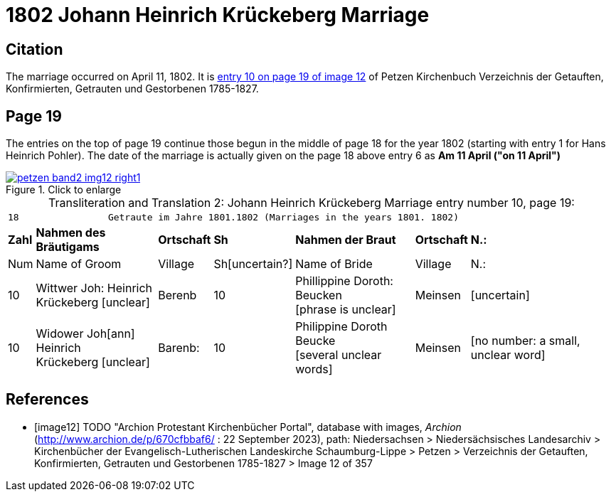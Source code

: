 = 1802 Johann Heinrich Krückeberg Marriage
:page-role: doc-width

== Citation

The marriage occurred on April 11, 1802. It is <<image12, entry 10 on page 19 of image 12>> of Petzen Kirchenbuch Verzeichnis der Getauften, Konfirmierten, Getrauten und Gestorbenen 1785-1827.

== Page 19

The entries on the top of page 19 continue those begun in the middle of page 18 for the year 1802 (starting with entry 1 for Hans Heinrich Pohler). The date of the
marriage is actually given on the page 18 above entry 6 as **Am 11 April ("on 11 April")**

image::petzen-band2-img12-right1.jpg[align=left,title="Click to enlarge",link=self]

[caption="Transliteration and Translation 2: "]
.Johann Heinrich Krückeberg Marriage entry number 10, page 19:
[%autowidth,frame="none"]
|===
7+l|18                Getraute im Jahre 1801.1802 (Marriages in the years 1801. 1802)                  
s| Zahl s| Nahmen des Bräutigams  s| Ortschaft s| Sh s| Nahmen der Braut s| Ortschaft s| N.:

| Num | Name of Groom | Village | Sh[uncertain?] |Name of Bride | Village | N.:

|10
|Wittwer Joh: Heinrich +
  Krückeberg [unclear]
|Berenb
|10
|Phillippine Doroth: Beucken +
   [phrase is unclear]
|Meinsen
|[uncertain]

|10
|Widower Joh[ann] Heinrich +
 Krückeberg [unclear]
|Barenb:
|10
|Philippine Doroth Beucke +
 [several unclear words]
| Meinsen
|[no number: a small, unclear word]
|===


[bibliography]
== References

* [[[image12]]] TODO "Archion Protestant Kirchenbücher Portal", database with images, _Archion_ (http://www.archion.de/p/670cfbbaf6/ : 22 September 2023), path: Niedersachsen > Niedersächsisches Landesarchiv > Kirchenbücher der Evangelisch-Lutherischen
Landeskirche Schaumburg-Lippe > Petzen > Verzeichnis der Getauften, Konfirmierten, Getrauten und Gestorbenen 1785-1827 > Image 12 of 357
